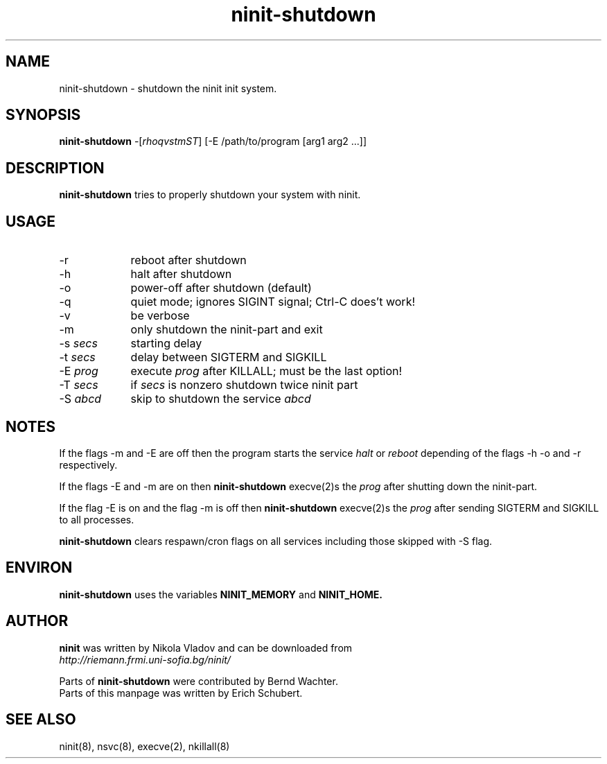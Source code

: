 .TH ninit-shutdown 8 "Dec 28, 2009"
.SH NAME
ninit-shutdown \- shutdown the ninit init system.
.SH SYNOPSIS
.B ninit-shutdown 
\-[\fIrhoqvstmST\fR] [\-E /path/to/program [arg1 arg2 ...]]

.SH DESCRIPTION
.B ninit-shutdown
tries to properly shutdown your system with ninit.

.SH USAGE
.TP 9
\-r
reboot after shutdown
.TP
\-h
halt after shutdown
.TP
\-o
power-off after shutdown (default)
.TP
\-q
quiet mode;  ignores SIGINT signal;  Ctrl-C does't work!
.TP
\-v
be verbose
.TP
\-m
only shutdown the ninit-part and exit
.TP
\-s \fIsecs\fR 
starting delay
.TP
\-t \fIsecs\fR
delay between SIGTERM and SIGKILL
.TP
\-E \fIprog\fR
execute \fIprog\fR after KILLALL;  must be the last option!
.TP
\-T \fIsecs\fR
if \fIsecs\fR is nonzero shutdown twice ninit part
.TP
\-S \fIabcd\fR
skip to shutdown the service \fIabcd\fR

.SH NOTES
If the flags -m and -E are off then the program starts the service
.I halt 
or 
.I reboot 
depending of the flags -h -o  and -r respectively.

If the flags -E and -m are on then 
.B ninit-shutdown 
execve(2)s the
\fIprog\fR after shutting down the ninit-part.

If the flag -E is on and the flag -m is off then 
.B ninit-shutdown
execve(2)s
the \fIprog\fR after sending SIGTERM and SIGKILL to all processes.

.B ninit-shutdown
clears respawn/cron flags on all services
including those skipped with -S flag.

.
.SH "ENVIRON"
.B ninit-shutdown
uses the variables 
.B NINIT_MEMORY 
and 
.B NINIT_HOME. 

.SH AUTHOR
.B ninit 
was written by Nikola Vladov and can be downloaded from
.br
.I http://riemann.frmi.uni-sofia.bg/ninit/

Parts of
.B ninit-shutdown
were contributed by Bernd Wachter.
.br
Parts of this manpage was written by Erich Schubert.

.SH "SEE ALSO"
ninit(8), nsvc(8), execve(2), nkillall(8)

